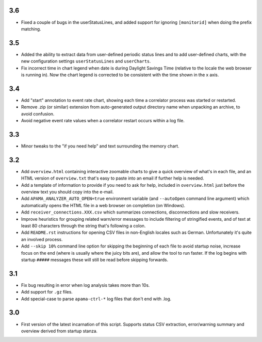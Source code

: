 3.6
---
- Fixed a couple of bugs in the userStatusLines, and added support for ignoring ``[monitorid]`` when doing the prefix matching. 

3.5
---
- Added the ability to extract data from user-defined periodic status lines and to add user-defined charts, with the new configuration settings ``userStatusLines`` and ``userCharts``.
- Fix incorrect time in chart legend when date is during Daylight Savings Time (relative to the locale the web browser is running in). Now the chart legend is corrected to be consistent with the time shown in the x axis. 

3.4
---
- Add "start" annotation to event rate chart, showing each time a correlator process was started or restarted. 
- Remove .zip (or similar) extension from auto-generated output directory name when unpacking an archive, to avoid confusion. 
- Avoid negative event rate values when a correlator restart occurs within a log file. 

3.3
---
- Minor tweaks to the "if you need help" and text surrounding the memory chart. 

3.2
---
- Add ``overview.html`` containing interactive zoomable charts to give a quick overview of what's in each file, and an HTML version of ``overview.txt`` that's easy to paste into an email if further help is needed.
- Add a template of information to provide if you need to ask for help, included in ``overview.html`` just before the overview text you should copy into the e-mail.
- Add ``APAMA_ANALYZER_AUTO_OPEN=true`` environment variable (and ``--autoOpen`` command line argument) which automatically opens the HTML file in a web browser on completion (on Windows). 
- Add ``receiver_connections.XXX.csv`` which summarizes connections, disconnections and slow receivers.
- Improve heuristics for grouping related warn/error messages to include filtering of stringified events, and of text at least 80 characters through the string that's following a colon.
- Add ``README.rst`` instructions for opening CSV files in non-English locales such as German. Unfortunately it's quite an involved process. 
- Add ``--skip 10%`` command line option for skipping the beginning of each file to avoid startup noise, increase focus on the end (where is usually where the juicy bits are), and allow the tool to run faster. If the log begins with startup ``#####`` messages these will still be read before skipping forwards. 

3.1
---
- Fix bug resulting in error when log analysis takes more than 10s.
- Add support for ``.gz`` files.
- Add special-case to parse ``apama-ctrl-*`` log files that don't end with .log. 

3.0
---

- First version of the latest incarnation of this script. Supports status CSV extraction, error/warning summary and overview derived from startup stanza. 